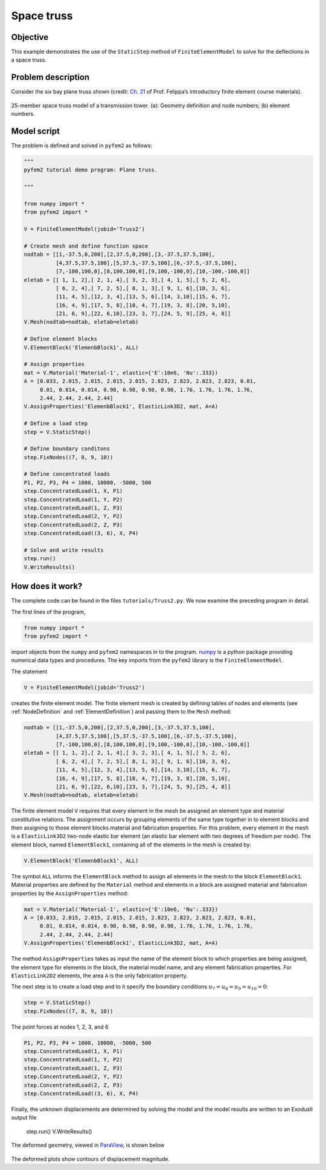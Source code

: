 
.. _Truss2:

Space truss
===========

Objective
---------

This example demonstrates the use of the ``StaticStep`` method of ``FiniteElementModel``  to solve for the deflections in a space truss.

Problem description
-------------------

Consider the six bay plane truss shown (credit: `Ch. 21 <http://www.colorado.edu/engineering/CAS/courses.d/IFEM.d/IFEM.Ch21.d/IFEM.Ch21.pdf>`__ of Prof. Felippa’s introductory finite element course materials).

.. figure:: SpaceTrussEx.png
   :align: center

   25-member space truss model of a transmission tower. (a): Geometry definition and node numbers; (b) element numbers.

Model script
------------

The problem is defined and solved in ``pyfem2`` as follows:

.. code:: python

   """
   pyfem2 tutorial demo program: Plane truss.

   """

   from numpy import *
   from pyfem2 import *

   V = FiniteElementModel(jobid='Truss2')

   # Create mesh and define function space
   nodtab = [[1,-37.5,0,200],[2,37.5,0,200],[3,-37.5,37.5,100],
             [4,37.5,37.5,100],[5,37.5,-37.5,100],[6,-37.5,-37.5,100],
             [7,-100,100,0],[8,100,100,0],[9,100,-100,0],[10,-100,-100,0]]
   eletab = [[ 1, 1, 2],[ 2, 1, 4],[ 3, 2, 3],[ 4, 1, 5],[ 5, 2, 6],
             [ 6, 2, 4],[ 7, 2, 5],[ 8, 1, 3],[ 9, 1, 6],[10, 3, 6],
             [11, 4, 5],[12, 3, 4],[13, 5, 6],[14, 3,10],[15, 6, 7],
             [16, 4, 9],[17, 5, 8],[18, 4, 7],[19, 3, 8],[20, 5,10],
             [21, 6, 9],[22, 6,10],[23, 3, 7],[24, 5, 9],[25, 4, 8]]
   V.Mesh(nodtab=nodtab, eletab=eletab)

   # Define element blocks
   V.ElementBlock('ElemenbBlock1', ALL)

   # Assign properties
   mat = V.Material('Material-1', elastic={'E':10e6, 'Nu':.333})
   A = [0.033, 2.015, 2.015, 2.015, 2.015, 2.823, 2.823, 2.823, 2.823, 0.01,
        0.01, 0.014, 0.014, 0.98, 0.98, 0.98, 0.98, 1.76, 1.76, 1.76, 1.76,
        2.44, 2.44, 2.44, 2.44]
   V.AssignProperties('ElemenbBlock1', ElasticLink3D2, mat, A=A)

   # Define a load step
   step = V.StaticStep()

   # Define boundary conditons
   step.FixNodes((7, 8, 9, 10))

   # Define concentrated loads
   P1, P2, P3, P4 = 1000, 10000, -5000, 500
   step.ConcentratedLoad(1, X, P1)
   step.ConcentratedLoad(1, Y, P2)
   step.ConcentratedLoad(1, Z, P3)
   step.ConcentratedLoad(2, Y, P2)
   step.ConcentratedLoad(2, Z, P3)
   step.ConcentratedLoad((3, 6), X, P4)

   # Solve and write results
   step.run()
   V.WriteResults()

How does it work?
-----------------

The complete code can be found in the files ``tutorials/Truss2.py``. We now examine the preceding program in detail.

The first lines of the program,

.. code:: python

   from numpy import *
   from pyfem2 import *

import objects from the ``numpy`` and ``pyfem2`` namespaces in to the program.
`numpy <http://www.numpy.org>`__ is a python package providing numerical data
types and procedures. The key imports from the ``pyfem2`` library is
the ``FiniteElementModel``.

The statement

.. code:: python

   V = FiniteElementModel(jobid='Truss2')

creates the finite element model.  The finite element mesh is created by defining tables of nodes and elements (see :ref:`NodeDefinition` and :ref:`ElementDefinition`) and passing them to the ``Mesh`` method:

.. code:: python

   nodtab = [[1,-37.5,0,200],[2,37.5,0,200],[3,-37.5,37.5,100],
             [4,37.5,37.5,100],[5,37.5,-37.5,100],[6,-37.5,-37.5,100],
             [7,-100,100,0],[8,100,100,0],[9,100,-100,0],[10,-100,-100,0]]
   eletab = [[ 1, 1, 2],[ 2, 1, 4],[ 3, 2, 3],[ 4, 1, 5],[ 5, 2, 6],
             [ 6, 2, 4],[ 7, 2, 5],[ 8, 1, 3],[ 9, 1, 6],[10, 3, 6],
             [11, 4, 5],[12, 3, 4],[13, 5, 6],[14, 3,10],[15, 6, 7],
             [16, 4, 9],[17, 5, 8],[18, 4, 7],[19, 3, 8],[20, 5,10],
             [21, 6, 9],[22, 6,10],[23, 3, 7],[24, 5, 9],[25, 4, 8]]
   V.Mesh(nodtab=nodtab, eletab=eletab)

The finite element model ``V`` requires that every element in the mesh be
assigned an element type and material constitutive relations. The assignment
occurs by grouping elements of the same type together in to element blocks and
then assigning to those element blocks material and fabrication properties.
For this problem, every element in the mesh is a ``ElasticLink3D2`` two-node
elastic bar element (an elastic bar element with two degrees of freedom per
node). The element block, named ``ElementBlock1``, containing all of the
elements in the mesh is created by:

.. code:: python

   V.ElementBlock('ElemenbBlock1', ALL)

The symbol ``ALL`` informs the ``ElementBlock`` method to assign all elements
in the mesh to the block ``ElementBlock1``. Material properties are defined by
the ``Material`` method and elements in a block are assigned material and
fabrication properties by the ``AssignProperties`` method:

.. code:: python

   mat = V.Material('Material-1', elastic={'E':10e6, 'Nu':.333})
   A = [0.033, 2.015, 2.015, 2.015, 2.015, 2.823, 2.823, 2.823, 2.823, 0.01,
        0.01, 0.014, 0.014, 0.98, 0.98, 0.98, 0.98, 1.76, 1.76, 1.76, 1.76,
        2.44, 2.44, 2.44, 2.44]
   V.AssignProperties('ElemenbBlock1', ElasticLink3D2, mat, A=A)

The method ``AssignProperties`` takes as input the name of the element block
to which properties are being assigned, the element type for elements in the
block, the material model name, and any element fabrication properties. For
``ElasticLink2D2`` elements, the area ``A`` is the only fabrication property.

The next step is to create a load step and to it specify the boundary conditions :math:`u_{7}=u_{8}=u_9=u_{10}=0`:

.. code:: python

   step = V.StaticStep()
   step.FixNodes((7, 8, 9, 10))

The point forces at nodes 1, 2, 3, and 6

.. code:: python

   P1, P2, P3, P4 = 1000, 10000, -5000, 500
   step.ConcentratedLoad(1, X, P1)
   step.ConcentratedLoad(1, Y, P2)
   step.ConcentratedLoad(1, Z, P3)
   step.ConcentratedLoad(2, Y, P2)
   step.ConcentratedLoad(2, Z, P3)
   step.ConcentratedLoad((3, 6), X, P4)

Finally, the unknown displacements are determined by solving the model and the model results are written to an ExodusII output file

   step.run()
   V.WriteResults()

The deformed geometry, viewed in `ParaView <http://www.paraview.org>`__, is shown below

.. figure:: SpaceTrussEx2.png
   :align: center

The deformed plots show contours of displacement magnitude.
